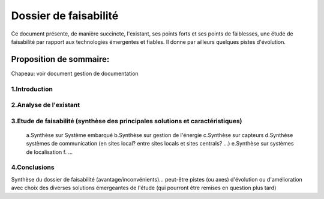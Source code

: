 ======================
Dossier de faisabilité
======================

Ce document présente, de manière succincte, l'existant, ses points forts et ses points de faiblesses, une étude de faisabilité par rapport aux technologies émergentes et fiables. Il donne par ailleurs quelques pistes d'évolution.

Proposition de sommaire:
========================

Chapeau: voir document gestion de documentation

1.Introduction
##############

2.Analyse de l'existant
#######################
.. (1 page pour le projet d'ingénieurie)

	a.Analyse du métier
	-------------------

	b.Analyse des savoir-faire et des processus
	-------------------------------------------

	c.Analyse du matériel utilisé
	-----------------------------

3.Etude de faisabilité (synthèse des principales solutions et caractéristiques)
###############################################################################

	a.Synthèse sur Système embarqué
	b.Synthèse sur gestion de l'énergie
	c.Synthèse sur capteurs
	d.Synthèse systèmes de communication (en sites local? entre sites locals et sites centrals? ...)
	e.Synthèse sur systèmes de localisation
	f. ...

4.Conclusions
#############
Synthèse du dossier de faisabilité (avantage/inconvénients)... peut-être pistes (ou axes) d'évolution ou d'amélioration avec choix des diverses solutions émergeantes de l'étude (qui pourront être remises en question plus tard)
